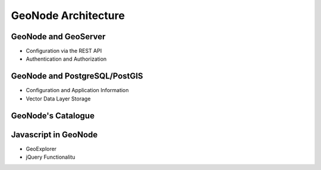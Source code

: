.. _architecture:

GeoNode Architecture
====================

GeoNode and GeoServer
---------------------

- Configuration via the REST API

- Authentication and Authorization

GeoNode and PostgreSQL/PostGIS
------------------------------

- Configuration and Application Information

- Vector Data Layer Storage

GeoNode's Catalogue
-------------------


Javascript in GeoNode
---------------------

- GeoExplorer

- jQuery Functionalitu
